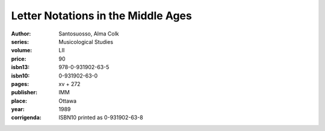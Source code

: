Letter Notations in the Middle Ages
===============================

:author: Santosuosso, Alma Colk
:series: Musicological Studies
:volume: LII
:price: 90
:isbn13: 978-0-931902-63-5
:isbn10: 0-931902-63-0
:pages: xv + 272
:publisher: IMM
:place: Ottawa
:year: 1989
:corrigenda: ISBN10 printed as 0-931902-63-8

